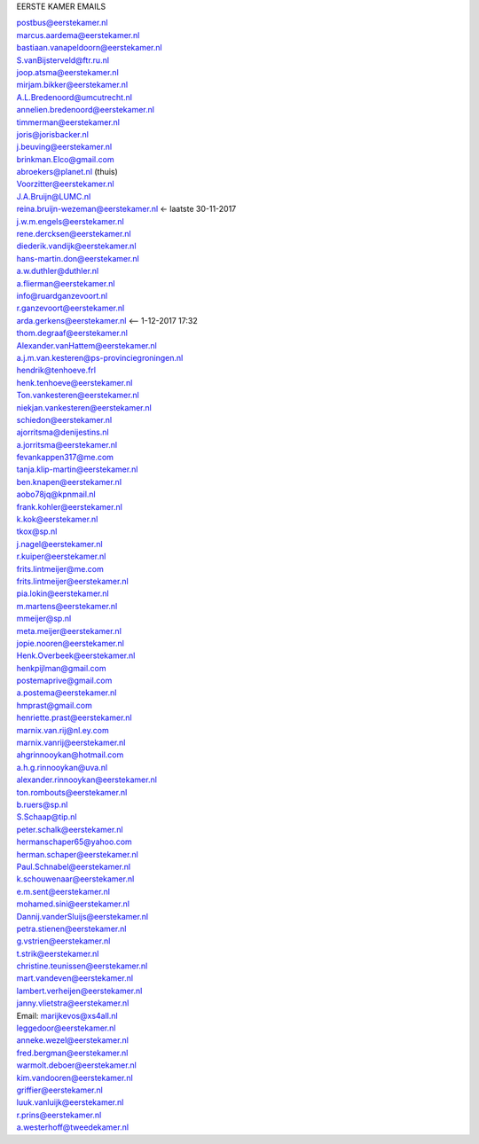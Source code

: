 .. _emails:

EERSTE KAMER EMAILS

| postbus@eerstekamer.nl 
| marcus.aardema@eerstekamer.nl  
| bastiaan.vanapeldoorn@eerstekamer.nl   
| S.vanBijsterveld@ftr.ru.nl  
| joop.atsma@eerstekamer.nl  
| mirjam.bikker@eerstekamer.nl  
| A.L.Bredenoord@umcutrecht.nl 
| annelien.bredenoord@eerstekamer.nl  
| timmerman@eerstekamer.nl  
| joris@jorisbacker.nl  
| j.beuving@eerstekamer.nl 
| brinkman.Elco@gmail.com 
| abroekers@planet.nl (thuis) 
| Voorzitter@eerstekamer.nl  
| J.A.Bruijn@LUMC.nl  
| reina.bruijn-wezeman@eerstekamer.nl <- laatste 30-11-2017
| j.w.m.engels@eerstekamer.nl  
| rene.dercksen@eerstekamer.nl  
| diederik.vandijk@eerstekamer.nl 
| hans-martin.don@eerstekamer.nl  
| a.w.duthler@duthler.nl   
| a.flierman@eerstekamer.nl  
| info@ruardganzevoort.nl  
| r.ganzevoort@eerstekamer.nl  
| arda.gerkens@eerstekamer.nl <-- 1-12-2017 17:32
| thom.degraaf@eerstekamer.nl 
| Alexander.vanHattem@eerstekamer.nl  
| a.j.m.van.kesteren@ps-provinciegroningen.nl  
| hendrik@tenhoeve.frl  
| henk.tenhoeve@eerstekamer.nl 
| Ton.vankesteren@eerstekamer.nl 
| niekjan.vankesteren@eerstekamer.nl 
| schiedon@eerstekamer.nl 
| ajorritsma@denijestins.nl  
| a.jorritsma@eerstekamer.nl  
| fevankappen317@me.com 
| tanja.klip-martin@eerstekamer.nl 
| ben.knapen@eerstekamer.nl  
| aobo78jq@kpnmail.nl 
| frank.kohler@eerstekamer.nl 
| k.kok@eerstekamer.nl  
| tkox@sp.nl 
| j.nagel@eerstekamer.nl  
| r.kuiper@eerstekamer.nl 
| frits.lintmeijer@me.com  
| frits.lintmeijer@eerstekamer.nl   
| pia.lokin@eerstekamer.nl   
| m.martens@eerstekamer.nl  
| mmeijer@sp.nl  
| meta.meijer@eerstekamer.nl  
| jopie.nooren@eerstekamer.nl 
| Henk.Overbeek@eerstekamer.nl   
| henkpijlman@gmail.com  
| postemaprive@gmail.com 
| a.postema@eerstekamer.nl  
| hmprast@gmail.com  
| henriette.prast@eerstekamer.nl  
| marnix.van.rij@nl.ey.com  
| marnix.vanrij@eerstekamer.nl  
| ahgrinnooykan@hotmail.com  
| a.h.g.rinnooykan@uva.nl  
| alexander.rinnooykan@eerstekamer.nl     
| ton.rombouts@eerstekamer.nl  
| b.ruers@sp.nl  
| S.Schaap@tip.nl  
| peter.schalk@eerstekamer.nl    
| hermanschaper65@yahoo.com  
| herman.schaper@eerstekamer.nl  
| Paul.Schnabel@eerstekamer.nl  
| k.schouwenaar@eerstekamer.nl  
| e.m.sent@eerstekamer.nl  
| mohamed.sini@eerstekamer.nl 
| Dannij.vanderSluijs@eerstekamer.nl 
| petra.stienen@eerstekamer.nl 
| g.vstrien@eerstekamer.nl 
| t.strik@eerstekamer.nl  
| christine.teunissen@eerstekamer.nl 
| mart.vandeven@eerstekamer.nl   
| lambert.verheijen@eerstekamer.nl   
| janny.vlietstra@eerstekamer.nl  
| Email: marijkevos@xs4all.nl   
| leggedoor@eerstekamer.nl  
| anneke.wezel@eerstekamer.nl   
| fred.bergman@eerstekamer.nl   
| warmolt.deboer@eerstekamer.nl   
| kim.vandooren@eerstekamer.nl 
| griffier@eerstekamer.nl  
| luuk.vanluijk@eerstekamer.nl    
| r.prins@eerstekamer.nl 
| a.westerhoff@tweedekamer.nl  
